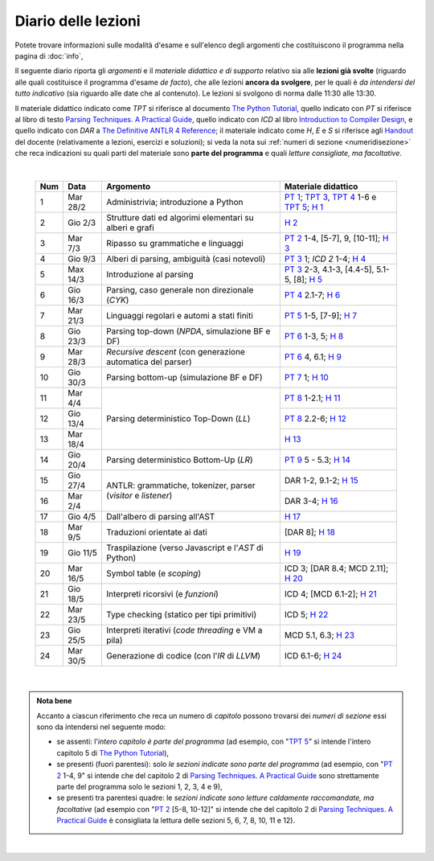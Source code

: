 Diario delle lezioni
====================

Potete trovare informazioni sulle modalità d'esame e sull'elenco degli argomenti
che costituiscono il programma nella pagina di :doc:`info`,

Il seguente diario riporta gli *argomenti* e il *materiale didattico e di
supporto* relativo sia alle **lezioni già svolte** (riguardo alle quali
costituisce il programma d'esame *de facto*), che alle lezioni **ancora da
svolgere**, per le quali è *da intendersi del tutto indicativo* (sia riguardo
alle date che al contenuto). Le lezioni si svolgono di norma dalle 11:30 alle
13:30.

Il materiale didattico indicato come *TPT* si riferisce al documento `The Python
Tutorial <https://docs.python.org/3/tutorial/index.html>`_, quello indicato con
*PT* si riferisce al libro di testo `Parsing Techniques. A Practical Guide
<https://doi.org/10.1007/978-0-387-68954-8>`_, quello indicato con *ICD* al
libro `Introduction to Compiler Design
<https://doi.org/10.1007/978-3-319-66966-3>`__, e quello indicato con *DAR* a
`The Definitive ANTLR 4 Reference
<https://pragprog.com/book/tpantlr2/the-definitive-antlr-4-reference>`__; il
materiale indicato come *H*, *E* e *S* si riferisce agli `Handout
<https://github.com/let-unimi/handouts/>`__ del docente (relativamente a
lezioni, esercizi e soluzioni); si veda la nota sui :ref:`numeri di sezione
<numeridisezione>` che reca indicazioni su quali parti del materiale sono
**parte del programma** e quali *letture consigliate, ma facoltative*.

|

  .. table::

    +-------+------------+----------------------------------------------------------------+---------------------------------------------------------------------+
    | Num   | Data       | Argomento                                                      | Materiale didattico                                                 |
    +=======+============+================================================================+=====================================================================+
    |  1    | Mar 28/2   | Administrivia; introduzione a Python                           | `PT 1`_; `TPT 3`_, `TPT 4`_ 1-6 e `TPT 5`_; `H 1`_                  |
    +-------+------------+----------------------------------------------------------------+---------------------------------------------------------------------+
    |  2    | Gio  2/3   | Strutture dati ed algorimi elementari su alberi e grafi        | `H 2`_                                                              |
    +-------+------------+----------------------------------------------------------------+---------------------------------------------------------------------+
    |  3    | Mar  7/3   | Ripasso su grammatiche e linguaggi                             | `PT 2`_ 1-4, [5-7], 9, [10-11]; `H 3`_                              |
    +-------+------------+----------------------------------------------------------------+---------------------------------------------------------------------+
    |  4    | Gio  9/3   | Alberi di parsing, ambiguità (casi notevoli)                   | `PT 3`_ 1; `ICD 2` 1-4; `H 4`_                                      |
    +-------+------------+----------------------------------------------------------------+---------------------------------------------------------------------+
    |  5    | Max 14/3   | Introduzione al parsing                                        | `PT 3`_ 2-3, 4.1-3, [4.4-5], 5.1-5, [8]; `H 5`_                     |
    +-------+------------+----------------------------------------------------------------+---------------------------------------------------------------------+
    |  6    | Gio 16/3   | Parsing, caso generale non direzionale (*CYK*)                 | `PT 4`_ 2.1-7; `H 6`_                                               |
    +-------+------------+----------------------------------------------------------------+---------------------------------------------------------------------+
    |  7    | Mar 21/3   | Linguaggi regolari e automi a stati finiti                     | `PT 5`_ 1-5, [7-9]; `H 7`_                                          |
    +-------+------------+----------------------------------------------------------------+---------------------------------------------------------------------+
    |  8    | Gio 23/3   | Parsing top-down (*NPDA*, simulazione BF e DF)                 | `PT 6`_ 1-3, 5; `H 8`_                                              |
    +-------+------------+----------------------------------------------------------------+---------------------------------------------------------------------+
    |  9    | Mar 28/3   | *Recursive descent* (con generazione automatica del parser)    | `PT 6`_ 4, 6.1; `H 9`_                                              |
    +-------+------------+----------------------------------------------------------------+---------------------------------------------------------------------+
    | 10    | Gio 30/3   | Parsing bottom-up (simulazione BF e DF)                        | `PT 7`_ 1; `H 10`_                                                  |
    +-------+------------+----------------------------------------------------------------+---------------------------------------------------------------------+
    | 11    | Mar  4/4   |                                                                | `PT 8`_ 1-2.1; `H 11`_                                              |
    +-------+------------+                                                                +---------------------------------------------------------------------+
    | 12    | Gio 13/4   | Parsing deterministico Top-Down (*LL*)                         | `PT 8`_ 2.2-6; `H 12`_                                              |
    +-------+------------+                                                                +---------------------------------------------------------------------+
    | 13    | Mar 18/4   |                                                                | `H 13`_                                                             |
    +-------+------------+----------------------------------------------------------------+---------------------------------------------------------------------+
    | 14    | Gio 20/4   | Parsing deterministico Bottom-Up (*LR*)                        | `PT 9`_ 5 - 5.3; `H 14`_                                            |
    +-------+------------+----------------------------------------------------------------+---------------------------------------------------------------------+
    | 15    | Gio 27/4   |                                                                | DAR 1-2, 9.1-2; `H 15`_                                             |
    +-------+------------+ ANTLR: grammatiche, tokenizer, parser (*visitor* e *listener*) +---------------------------------------------------------------------+
    | 16    | Mar  2/4   |                                                                | DAR 3-4; `H 16`_                                                    |
    +-------+------------+----------------------------------------------------------------+---------------------------------------------------------------------+
    | 17    | Gio  4/5   | Dall'albero di parsing all'AST                                 | `H 17`_                                                             |
    +-------+------------+----------------------------------------------------------------+---------------------------------------------------------------------+
    | 18    | Mar  9/5   | Traduzioni orientate ai dati                                   | [DAR 8]; `H 18`_                                                    |
    +-------+------------+----------------------------------------------------------------+---------------------------------------------------------------------+
    | 19    | Gio 11/5   | Traspilazione (verso Javascript e l'*AST* di Python)           | `H 19`_                                                             |
    +-------+------------+----------------------------------------------------------------+---------------------------------------------------------------------+
    | 20    | Mar 16/5   | Symbol table (e *scoping*)                                     | ICD 3; [DAR 8.4; MCD 2.11]; `H 20`_                                 |
    +-------+------------+----------------------------------------------------------------+---------------------------------------------------------------------+
    | 21    | Gio 18/5   | Interpreti ricorsivi (e *funzioni*)                            | ICD 4; [MCD 6.1-2]; `H 21`_                                         |
    +-------+------------+----------------------------------------------------------------+---------------------------------------------------------------------+
    | 22    | Mar 23/5   | Type checking (statico per tipi primitivi)                     | ICD 5; `H 22`_                                                      |
    +-------+------------+----------------------------------------------------------------+---------------------------------------------------------------------+
    | 23    | Gio 25/5   | Interpreti iterativi (*code threading* e VM a pila)            | MCD 5.1, 6.3; `H 23`_                                               |
    +-------+------------+----------------------------------------------------------------+---------------------------------------------------------------------+
    | 24    | Mar 30/5   | Generazione di codice (con l'*IR* di *LLVM*)                   | ICD 6.1-6; `H 24`_                                                  |
    +-------+------------+----------------------------------------------------------------+---------------------------------------------------------------------+

|

.. admonition:: Nota bene
  :class: alert alert-secondary

  Accanto a ciascun riferimento che reca un numero di *capitolo* possono trovarsi
  dei *numeri di sezione* essi sono da intendersi nel seguente modo:

  .. _numeridisezione:

  * se assenti: l'*intero capitolo è parte del programma* (ad esempio, con "`TPT 5`_" si intende
    l'intero capitolo 5 di `The Python Tutorial`_),

  * se presenti (fuori parentesi): solo *le sezioni indicate sono parte del programma* (ad esempio,
    con "`PT 2`_ 1-4, 9" si intende che del capitolo 2 di `Parsing Techniques. A Practical Guide`_
    sono strettamente parte del programma solo le sezioni 1, 2, 3, 4 e 9),

  * se presenti tra parentesi quadre: le  *sezioni indicate sono letture caldamente raccomandate,
    ma facoltative* (ad esempio con "`PT 2`_ [5-8, 10-12]" si intende che del capitolo 2 di
    `Parsing Techniques. A Practical Guide`_ è consigliata la lettura delle sezioni 5, 6, 7, 8,
    10, 11 e 12).

|

.. _PT 1: https://link.springer.com/content/pdf/10.1007%2F978-0-387-68954-8_1.pdf
.. _PT 2: https://link.springer.com/content/pdf/10.1007%2F978-0-387-68954-8_2.pdf
.. _PT 3: https://link.springer.com/content/pdf/10.1007%2F978-0-387-68954-8_3.pdf
.. _PT 4: https://link.springer.com/content/pdf/10.1007%2F978-0-387-68954-8_4.pdf
.. _PT 5: https://link.springer.com/content/pdf/10.1007%2F978-0-387-68954-8_5.pdf
.. _PT 6: https://link.springer.com/content/pdf/10.1007%2F978-0-387-68954-8_6.pdf
.. _PT 7: https://link.springer.com/content/pdf/10.1007%2F978-0-387-68954-8_7.pdf
.. _PT 8: https://link.springer.com/content/pdf/10.1007%2F978-0-387-68954-8_8.pdf
.. _PT 9: https://link.springer.com/content/pdf/10.1007%2F978-0-387-68954-8_9.pdf

.. _TPT 3: https://docs.python.org/3/tutorial/introduction.html
.. _TPT 4: https://docs.python.org/3/tutorial/controlflow.html
.. _TPT 5: https://docs.python.org/3/tutorial/datastructures.html
.. _TPT 9: https://docs.python.org/3/tutorial/classes.html

.. _H 1: https://github.com/let-unimi/handouts/blob/ca18ecc9d069284ffb195b55251e44fe62c5abae/L01.ipynb
.. _H 2: https://github.com/let-unimi/handouts/blob/8ef6a7b01fe7d85bd98ac58b989564205b79a9e2/L02.ipynb
.. _H 3: https://github.com/let-unimi/handouts/blob/946b028b86219174dd5db50e3130b11ee71b5e81/L03.ipynb
.. _H 4: https://github.com/let-unimi/handouts/blob/1a55556a77c9292b077ab23a40ebd21ed66e6a39/L04.ipynb
.. _H 5: https://github.com/let-unimi/handouts/blob/2b6e2d5a76a9c95e149a286f9baba76b126af5a1/L05.ipynb
.. _H 6: https://github.com/let-unimi/handouts/blob/81f14642b5274d4a532b9b2c161c6abc30897493/L06.ipynb
.. _H 7: https://github.com/let-unimi/handouts/blob/1be839a1010e2b6d37905778286d49badbb2d31f/L07.ipynb
.. _H 8: https://github.com/let-unimi/handouts/blob/c4335f0af928db81aa45641d0b170848fd51ef71/L08.ipynb
.. _H 9: https://github.com/let-unimi/handouts/blob/c07560be29a3b2484be43d7c35716a95485c11ea/L09.ipynb
.. _H 10: https://github.com/let-unimi/handouts/blob/e61fd06f28461240a2faae92abb7a0f779ac73d7/L10.ipynb
.. _H 11: https://github.com/let-unimi/handouts/blob/b92a693cb887b5956ba95266bea5b00a5574a8c2/L11.ipynb
.. _H 12: https://github.com/let-unimi/handouts/blob/5ba288c3450bfd2c993e50ed997747288d739ff9/L12.ipynb
.. _H 13: https://github.com/let-unimi/handouts/blob/0b358cc19e71e1506abbfdc175c186efca66bc00/L13.ipynb
.. _H 14: https://github.com/let-unimi/handouts/blob/29965773ec6d0fdc875a00d5ad135779908862bd/L14.ipynb
.. _H 15: https://github.com/let-unimi/handouts/blob/21aaa4337e120c9449cc3c80ae3e1284ed6c01b5/L15.ipynù
.. _H 16: https://github.com/let-unimi/handouts/blob/1afe1d394580c95f84fb171c8237aea172eca143/L16.ipynb
.. _H 17: https://github.com/let-unimi/handouts/blob/1796a5bd0e3e930d57ea04a88bb94f5bde1c243e/L17.ipynb
.. _H 18: https://github.com/let-unimi/handouts/blob/e166382a36f55268bc41eaf2565f15cc99c2898a/L18.ipynb
.. _H 19: https://github.com/let-unimi/handouts/blob/cdac8d451fb70cb64b71a682681c0722bcee4fde/L19.ipynb
.. _H 20: https://github.com/let-unimi/handouts/blob/bd7a00cf72afddb25586e04a2ed2099daec92206/L20.ipynb
.. _H 21: https://github.com/let-unimi/handouts/blob/65582d2f97a897ae2af12fbece806b9044fd9aef/L21.ipynb
.. _H 22: https://github.com/let-unimi/handouts/blob/4cdbb741d66a5b559e4d0e07e1273677d2211031/L22.ipynb
.. _H 23: https://github.com/let-unimi/handouts/blob/2846c3a4f5ba9a56e722987bf6f550bb8dfde4a2/L23.ipynb
.. _H 24: https://github.com/let-unimi/handouts/blob/7c0e4ee2b3a07ab24a884ff404d3d8aa02ac0597/L24.ipynb